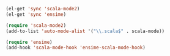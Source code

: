 #+BEGIN_SRC emacs-lisp
  (el-get 'sync 'scala-mode2)
  (el-get 'sync 'ensime)
  
  (require 'scala-mode2)
  (add-to-list 'auto-mode-alist '("\\.scala$" . scala-mode))
  
  (require 'ensime)
  (add-hook 'scala-mode-hook 'ensime-scala-mode-hook)
  
#+END_SRC
